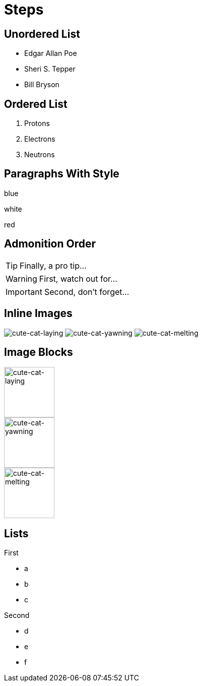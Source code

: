 = Steps
:revealjs_hash: true
:revealjs_autoSlide: 2000

== Unordered List

[%step]
* Edgar Allan Poe
* Sheri S. Tepper
* Bill Bryson

== Ordered List

[%step]
. Protons
. Electrons
. Neutrons

== Paragraphs With Style

[.highlight-blue%step]
blue

[%step]
white

[.highlight-red%step]
red

== Admonition Order

[TIP,step=3]
Finally, a pro tip...

[WARNING,step=1]
First, watch out for...

[IMPORTANT.fade-up,step=2]
Second, don't forget...

== Inline Images
:imagesdir: images

image:cute-cat-1.jpg[cute-cat-laying,step=3]
image:cute-cat-2.jpg[cute-cat-yawning,step=1]
image:cute-cat-3.jpg[cute-cat-melting,step=2]

== Image Blocks

image::cute-cat-1.jpg[cute-cat-laying,height="100px",step=]

image::cute-cat-2.jpg[cute-cat-yawning,height="100px",step=]

image::cute-cat-3.jpg[cute-cat-melting,height="100px",step=]

== Lists

[%step]
--
.First
* a
* b
* c
--

[%step]
--
.Second
[%step]
* d
* e
* f
--
